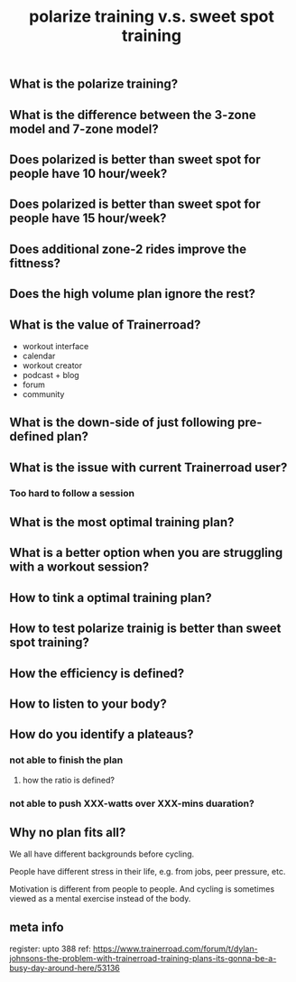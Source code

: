 #+TITLE: polarize training v.s. sweet spot training

** What is the polarize training?
** What is the difference between the 3-zone model and 7-zone model?
** Does polarized is better than sweet spot for people have 10 hour/week?
** Does polarized is better than sweet spot for people have 15 hour/week?
** Does additional zone-2 rides improve the fittness?
** Does the high volume plan ignore the rest?
** What is the value of Trainerroad?
- workout interface
- calendar
- workout creator
- podcast + blog
- forum
- community
** What is the down-side of just following pre-defined plan?
** What is the issue with current Trainerroad user?
*** Too hard to follow a session
** What is the most optimal training plan?
** What is a better option when you are struggling with a workout session?
** How to tink a optimal training plan?
** How to test polarize trainig is better than sweet spot training?
** How the efficiency is defined?
** How to listen to your body?
** How do you identify a plateaus?
*** not able to finish the plan
**** how the ratio is defined?
*** not able to push XXX-watts over XXX-mins duaration?
** Why no plan fits all?

We all have different backgrounds before cycling. 

People have different stress in their life, e.g. from jobs, peer pressure, etc.

Motivation is different from people to people. And cycling is sometimes viewed as a mental exercise instead of the body.
** meta info
register: upto 388
ref: https://www.trainerroad.com/forum/t/dylan-johnsons-the-problem-with-trainerroad-training-plans-its-gonna-be-a-busy-day-around-here/53136
